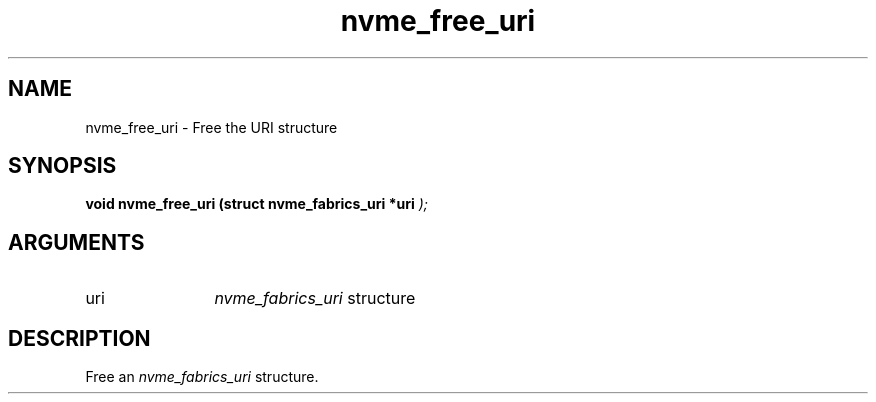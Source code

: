 .TH "nvme_free_uri" 9 "nvme_free_uri" "October 2024" "libnvme API manual" LINUX
.SH NAME
nvme_free_uri \- Free the URI structure
.SH SYNOPSIS
.B "void" nvme_free_uri
.BI "(struct nvme_fabrics_uri *uri "  ");"
.SH ARGUMENTS
.IP "uri" 12
\fInvme_fabrics_uri\fP structure
.SH "DESCRIPTION"
Free an \fInvme_fabrics_uri\fP structure.
